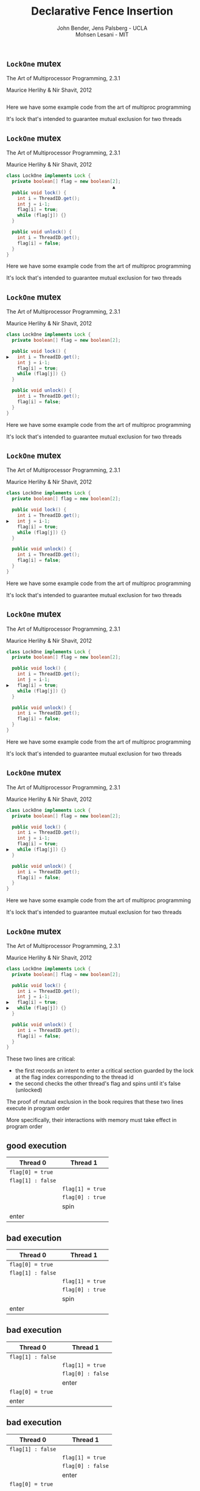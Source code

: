 #+REVEAL_HEAD_PREAMBLE: <link rel="stylesheet" type="text/css" href="assets/style.css" />
#+REVEAL_ROOT: assets/reveal/
#+REVEAL_THEME: white
#+REVEAL_TRANS: none
#+REVEAL_SLIDE_NUMBER: t
#+REVEAL_HLEVEL: 10
#+EXPORT_FILE_NAME: index
#+TITLE: Declarative Fence Insertion
#+AUTHOR: John Bender, Jens Palsberg - UCLA @@html: <br/> @@ Mohsen Lesani - MIT
#+EMAIL:
#+OPTIONS: num:nil toc:nil reveal_history:t reveal_control:nil reveal_mathjax:t
** ~LockOne~ mutex
   The Art of Multiprocessor Programming, 2.3.1

   Maurice Herlihy & Nir Shavit, 2012

   #+INCLUDE: "code/LockOne.java" src java

   #+BEGIN_NOTES
   Here we have some example code from the art of multiproc
   programming

   It's lock that's intended to guarantee mutual exclusion for two
   threads
   #+END_NOTES

** ~LockOne~ mutex
   The Art of Multiprocessor Programming, 2.3.1

   Maurice Herlihy & Nir Shavit, 2012

   #+BEGIN_SRC java
class LockOne implements Lock {
  private boolean[] flag = new boolean[2];
                                       ▲
  public void lock() {
    int i = ThreadID.get();
    int j = i-1;
    flag[i] = true;
    while (flag[j]) {}
  }

  public void unlock() {
    int i = ThreadID.get();
    flag[i] = false;
  }
}
   #+END_SRC

   #+BEGIN_NOTES
   Here we have some example code from the art of multiproc
   programming

   It's lock that's intended to guarantee mutual exclusion for two
   threads
   #+END_NOTES
** ~LockOne~ mutex
   The Art of Multiprocessor Programming, 2.3.1

   Maurice Herlihy & Nir Shavit, 2012

   #+BEGIN_SRC java
class LockOne implements Lock {
  private boolean[] flag = new boolean[2];

  public void lock() {
▶   int i = ThreadID.get();
    int j = i-1;
    flag[i] = true;
    while (flag[j]) {}
  }

  public void unlock() {
    int i = ThreadID.get();
    flag[i] = false;
  }
}
   #+END_SRC


   #+BEGIN_NOTES
   Here we have some example code from the art of multiproc
   programming

   It's lock that's intended to guarantee mutual exclusion for two
   threads
   #+END_NOTES
** ~LockOne~ mutex
   The Art of Multiprocessor Programming, 2.3.1

   Maurice Herlihy & Nir Shavit, 2012

   #+BEGIN_SRC java
class LockOne implements Lock {
  private boolean[] flag = new boolean[2];

  public void lock() {
    int i = ThreadID.get();
▶   int j = i-1;
    flag[i] = true;
    while (flag[j]) {}
  }

  public void unlock() {
    int i = ThreadID.get();
    flag[i] = false;
  }
}
   #+END_SRC

   #+BEGIN_NOTES
   Here we have some example code from the art of multiproc
   programming

   It's lock that's intended to guarantee mutual exclusion for two
   threads
   #+END_NOTES
** ~LockOne~ mutex
   The Art of Multiprocessor Programming, 2.3.1

   Maurice Herlihy & Nir Shavit, 2012

   #+BEGIN_SRC java
class LockOne implements Lock {
  private boolean[] flag = new boolean[2];

  public void lock() {
    int i = ThreadID.get();
    int j = i-1;
▶   flag[i] = true;
    while (flag[j]) {}
  }

  public void unlock() {
    int i = ThreadID.get();
    flag[i] = false;
  }
}
   #+END_SRC

   #+BEGIN_NOTES
   Here we have some example code from the art of multiproc
   programming

   It's lock that's intended to guarantee mutual exclusion for two
   threads
   #+END_NOTES
** ~LockOne~ mutex
   The Art of Multiprocessor Programming, 2.3.1

   Maurice Herlihy & Nir Shavit, 2012

   #+BEGIN_SRC java
class LockOne implements Lock {
  private boolean[] flag = new boolean[2];

  public void lock() {
    int i = ThreadID.get();
    int j = i-1;
    flag[i] = true;
▶   while (flag[j]) {}
  }

  public void unlock() {
    int i = ThreadID.get();
    flag[i] = false;
  }
}
   #+END_SRC

   #+BEGIN_NOTES
   Here we have some example code from the art of multiproc
   programming

   It's lock that's intended to guarantee mutual exclusion for two
   threads
   #+END_NOTES
** ~LockOne~ mutex
   The Art of Multiprocessor Programming, 2.3.1

   Maurice Herlihy & Nir Shavit, 2012

   #+BEGIN_SRC java
class LockOne implements Lock {
  private boolean[] flag = new boolean[2];

  public void lock() {
    int i = ThreadID.get();
    int j = i-1;
▶   flag[i] = true;
▶   while (flag[j]) {}
  }

  public void unlock() {
    int i = ThreadID.get();
    flag[i] = false;
  }
}
   #+END_SRC

   #+BEGIN_NOTES
   These two lines are critical:

   - the first records an intent to enter a critical section guarded by the lock
     at the flag index corresponding to the thread id
   - the second checks the other thread's flag and spins until it's false (unlocked)

   The proof of mutual exclusion in the book requires that these two
   lines execute in program order

   More specifically, their interactions with memory must take effect
   in program order
   #+END_NOTES

** good execution

   | Thread 0          | Thread 1          |
   |-------------------+-------------------+
   | ~flag[0] = true~  |                   |
   | ~flag[1] : false~ |                   |
   |                   | ~flag[1] = true~  |
   |                   | ~flag[0] : true~  |
   |                   | spin              |
   | enter             |                   |

** bad execution

   | Thread 0                                                        | Thread 1          |
   |-----------------------------------------------------------------+-------------------|
   | @@html:<span class="hlght">@@ ~flag[0] = true~ @@html:</span>@@ |                   |
   | ~flag[1] : false~                                               |                   |
   |                                                                 | ~flag[1] = true~  |
   |                                                                 | ~flag[0] : true~  |
   |                                                                 | spin              |
   | enter                                                           |                   |

** bad execution

   | Thread 0                                                         | Thread 1          |
   |------------------------------------------------------------------+-------------------|
   | ~flag[1] : false~                                                |                   |
   |                                                                  | ~flag[1] = true~  |
   |                                                                  | ~flag[0] : false~ |
   |                                                                  | enter             |
   | @@html:<span class="hlght">@@  ~flag[0] = true~ @@html:</span>@@ |                   |
   | enter                                                            |                   |

** bad execution

   | Thread 0                                              | Thread 1                                              |
   |-------------------------------------------------------+-------------------------------------------------------|
   | ~flag[1] : false~                                     |                                                       |
   |                                                       | ~flag[1] = true~                                      |
   |                                                       | ~flag[0] : false~                                     |
   |                                                       | @@html:<span class="hlght">@@  enter @@html:</span>@@ |
   | ~flag[0] = true~                                      |                                                       |
   | @@html:<span class="hlght">@@  enter @@html:</span>@@ |                                                       |
   #+BEGIN_NOTES


   Note that this is possible under extremely common memory models
   like Java, x86, ARM, and Power
   #+END_NOTES

** traditional solutions
   | solutions              | lost semantics | error prone | overkill |
   |------------------------+----------------+-------------+----------|
   | sequential consistency | ✓              |             | ✓        |
   | ~volatile~ modifier    | ✓              | ✓           | ✓        |
   | memory fences          | ✓              | ✓           |          |

   #+BEGIN_QUOTE
   Pragma 2.3.1. In practice, the Boolean flag variables ... must all
   be declared ~volatile~ to work properly.
   #+END_QUOTE

   #+BEGIN_NOTES
   traditional solutions

   sequential consistency:
   - sem: The actual required behavior for the algorithm is subsumed by sequential consistency
   - over: Many instructions can reorder and the algorithm can work just fine

   volatile:
   - sem/error: establishes happens-before between many reads and writes
     when often there are only few important ones
   - overkill: may need just one or two

   memory fences:
   - sem/error: in C/C++ memory fences appearing in code relate many instructions before
     and after, again loosing information.

   - Also easy to mess up placement/required instruction

   - !! All of these are implementation details of a higher level concept
   #+END_NOTES

** execution order:
   #+BEGIN_QUOTE
   The requirement that two instructions appear to execute in program order.
   #+END_QUOTE

** algorithms = code + orders
   #+BEGIN_SRC java
class LockOne implements Lock {
  private boolean[] flag = new boolean[2];

  public void lock() {
    int i = ThreadID.get();
    int j = i-1;
▶   flag[i] = true;
▶   while (flag[j]) {}
  }

  public void unlock() {
    int i = ThreadID.get();
    flag[i] = false;
  }
}
   #+END_SRC
   @@html:
   <span class="plus">+</span>
   <div class="order">
   @@
   $\{ st(\mathtt{flag[i]}) \rightarrow ld(\mathtt{flag[j]}) \}$
   @@html:
   </div>
   @@

** Enforcing Orders

   How do we help implementers use orders?

   Fence insertion!
** previous approaches
   - Insert fences to...
     - enforce sequential consistency
     - enforce a specification
   - Whole program, O(2^n)

   #+BEGIN_NOTES
   SC: overkill in many cases

   Spec:

   Can be thought of as "finding the orders" necessary to ensure properties

   some properties don't work well as specification

   Orders exist as fragments of proofs which can't easily
   be translated into specifications, eg stm correctness

   Both: Whole program, don't scale well

   SC: Don't Sit On the Fence, CAV'14, alglave et al

   Spec: Automatic Inference of Memory Fences, FMCAD '10, Kuperstein et al

   #+END_NOTES
** our approach
   - Orders as part of the algorithm
   - Insert fences to enforce orders
   - Per-procedure
     - still O(2^n) but inputs are small

   #+BEGIN_NOTES
   This places our analysis at the procedure level.

   A Calculus for Relaxed Memory Models, PLDI 2015, Crary et al

   they built the semantics, we built the tool
   #+END_NOTES

* Fence Insertion Subtleties
  #+BEGIN_NOTES
  We have an idea of what we think algorithms should look like,
  what's standing in our way?
  #+END_NOTES
** many platforms
   #+BEGIN_SRC c++
   void lock() {
     int i = get_thread_id();
     int j = i-1;
     flag[i] = true;

   ▶ __asm__ ("mfence"); // x86
   ▶ __asm__ ("dmb");    // ARMv7

     while (flag[j]) {}
   }
   #+END_SRC

   #+BEGIN_NOTES
     assuming we're programming at the level of C/C++ we need to use an
     architecture appropriate fence instruction to ensure the two orders
     defined in the proof
   #+END_NOTES

** fence selection
   #+BEGIN_SRC c++
   void lock() {
     int i = get_thread_id();
     int j = i-1;
     flag[i] = true;

   ▶ __asm__ ("dmb");
   ▶ __asm__ ("dmb st"); // may be faster

     while (flag[j]) {}
   }
   #+END_SRC

   #+BEGIN_NOTES
     different paired instructions may require different fences,
     optimizing for performance
   #+END_NOTES

** existing fence(-likes)
   #+BEGIN_SRC c++
   void lock() {
     int i = get_thread_id();
     int j = i-1;

     // x86:   cmpxchg
     // ARMv7: ldrex/strex
   ▶ CAS(flag[i], false, true);

     while (flag[j]) {}
   }
   #+END_SRC

   #+BEGIN_NOTES
     there are other instructions like `cmpxhg` which have fence like
     semantics that we should account for (by avoiding adding more fences).
   #+END_NOTES

** TL2 STM Algorithm
   #+BEGIN_SRC c :results value :exports both
  ...

  # ifndef TL2_EAGER
  for (wr = logs; wr != end; wr++) {
    // write the deferred stores
▶   WriteBackForward(wr);
  }
  # endif

  // make stores visible before unlock
  MEMBARSTST();

  // release locks and increment version
  DropLocks(Self, wv);

  ...
   #+END_SRC

   #+BEGIN_NOTES
   - this is code from the tl2 transactional memory algorithm
   - avoiding details
   - there's a store to memory in the writebackforward
   #+END_NOTES

** TL2 STM Algorithm
   #+BEGIN_SRC c :results value :exports both
  ...

  # ifndef TL2_EAGER
  for (wr = logs; wr != end; wr++) {
    // write the deferred stores
    WriteBackForward(wr);
  }
  # endif

  // make stores visible before unlock
  MEMBARSTST();

  // release locks and increment version
▶ DropLocks(Self, wv);

  ...
   #+END_SRC

   #+BEGIN_NOTES
   - must happen before the store in droplocks for the algo to work
   #+END_NOTES
** TL2 STM Algorithm
   #+BEGIN_SRC c :results value :exports both
  ...

  # ifndef TL2_EAGER
  for (wr = logs; wr != end; wr++) {
    // write the deferred stores
    WriteBackForward(wr);
  }
  # endif

  // make stores visible before unlock
▶ MEMBARSTST();

  // release locks and increment version
  DropLocks(Self, wv);

  ...
   #+END_SRC

   #+BEGIN_NOTES
   - the authors of the code add these fence macros
   - provide a way to define platform appropriate solution to prevent
     stores from swapping
   #+END_NOTES
** code transformations
     #+BEGIN_SRC c :results value :exports both
  ...

  # ifndef TL2_EAGER
▶ for (wr = logs; wr != end; wr++) {
▶   // write the deferred stores
▶   WriteBackForward(wr);
▶ }
  # endif

  // make stores visible before unlock
  MEMBARSTST();

  // release locks and increment version
  DropLocks(Self, wv);

  ...
   #+END_SRC

   #+BEGIN_NOTES
   - if ~TL2_EAGER~ is defined will remove writebackforward
   - so the macro and fence becomes unnecessary
   #+END_NOTES

** faux order
   #+BEGIN_SRC c :results value :exports both
  ...

  # ifndef TL2_EAGER
  for (wr = logs; wr != end; wr++) {
    // write the deferred stores
▶   WriteBackForward(wr);
  }
  # endif

  // make stores visible before unlock
  MEMBARSTST();

  // release locks and increment version
▶ DropLocks(Self, wv);

  ...
   #+END_SRC

   #+BEGIN_NOTES
   - more generally the implementers really wanted to define an order here
   - by using a fence macro anyone coming to the code has to have the algorithm
     spec in hand to determine why that fence was placed
   #+END_NOTES
* Algorithm
** algorithm
   #+BEGIN_SRC python
   def Insert(G1, A, O1):
         ▲
     O2 = O1 \ Elim(G, A, O1)

     K  = Cut(G1, O2)

     G2 = Refine(G1, K)

     return G2
   end
   #+END_SRC

   @@html: <div class="algo-graph">@@
   #+BEGIN_SRC dot :file assets/images/full-graph.png :exports results
digraph a {
 splines=line
 node [shape = circle];
 1 [label="ld(w)"]
 2 [label="st(x)"]
 3 [label="st(w)"]
 4 [label="ld(z)"]

 1 -> 2
 2 -> 3
 3 -> 4

 node[shape=circle]
 5 [label="ld(w)", color="gray"]
 7 [label="st(w)", color="gray"]

 9 [label="st(x)", color="gray"]
 10 [label="st(w)", color="gray"]

 6 [label="st(x)", color="gray"]
 8 [label="ld(z)", color="gray"]

 node[shape=point style=invis]
 splines=line
 5 -> m [style=invis]
 m -> 7 [style=invis]
 n -> 6 [style=invis]
 6 -> o [style=invis]
 o -> 8 [style=invis]
 p -> 9 [style=invis]


 5 -> 7 [color="gray"]

 9 -> 10 [color="gray"]

 6 -> 8 [color="gray"]
}
   #+END_SRC
   @@html: </div>@@

   #+BEGIN_NOTES
   - our algorithm insert
   - left code, right inputs except for the architecture
   #+END_NOTES

** control flow graph
   #+BEGIN_SRC python
   def Insert(G1, A, O1):
               ▲
     O2 = O1 \ Elim(G, A, O1)

     K  = Cut(G1, O2)

     G2 = Refine(G1, K)

     return G2
   end
   #+END_SRC

   @@html: <div class="algo-graph">@@
   #+BEGIN_SRC dot :file assets/images/full-graph-fst-input.png :exports results
digraph a {
 splines=line
 node [shape = circle];
 1 [label="ld(w)", color="red"]
 2 [label="st(x)", color="red"]
 3 [label="st(w)", color="red"]
 4 [label="ld(z)", color="red"]

 1 -> 2 [color="red"]
 2 -> 3 [color="red"]
 3 -> 4 [color="red"]

 node[shape=circle]
 5 [label="ld(w)", color="gray"]
 7 [label="st(w)", color="gray"]

 9 [label="st(x)", color="gray"]
 10 [label="st(w)", color="gray"]

 6 [label="st(x)", color="gray"]
 8 [label="ld(z)", color="gray"]

 node[shape=point style=invis]
 splines=line
 5 -> m [style=invis]
 m -> 7 [style=invis]
 n -> 6 [style=invis]
 6 -> o [style=invis]
 o -> 8 [style=invis]
 p -> 9 [style=invis]


 5 -> 7 [color="gray"]

 9 -> 10 [color="gray"]

 6 -> 8 [color="gray"]
}
   #+END_SRC

   #+RESULTS:
   [[file:assets/images/full-graph-fst-input.png]]

   @@html: </div>@@

   #+BEGIN_NOTES
   - control flow graph for some simple procedure
   #+END_NOTES
** architecture spec
   #+BEGIN_SRC python
   def Insert(G1, A, O1):
                  ▲
     O2 = O1 \ Elim(G, A, O1)

     K  = Cut(G1, O2)

     G2 = Refine(G1, K)

     return G2
   end
   #+END_SRC

   @@html: <div class="algo-graph">@@
   #+BEGIN_SRC dot :file assets/images/full-graph.png :exports results
digraph a {
 splines=line
 node [shape = circle];
 1 [label="ld(w)"]
 2 [label="st(x)"]
 3 [label="st(w)"]
 4 [label="ld(z)"]

 1 -> 2
 2 -> 3
 3 -> 4

 node[shape=circle]
 5 [label="ld(w)", color="gray"]
 7 [label="st(w)", color="gray"]

 9 [label="st(x)", color="gray"]
 10 [label="st(w)", color="gray"]

 6 [label="st(x)", color="gray"]
 8 [label="ld(z)", color="gray"]

 node[shape=point style=invis]
 splines=line
 5 -> m [style=invis]
 m -> 7 [style=invis]
 n -> 6 [style=invis]
 6 -> o [style=invis]
 o -> 8 [style=invis]
 p -> 9 [style=invis]


 5 -> 7 [color="gray"]

 9 -> 10 [color="gray"]

 6 -> 8 [color="gray"]
}
   #+END_SRC
   @@html: </div>@@

   #+BEGIN_NOTES
   - an architecture specification not pictured here
   - it tells us what the architecture WONT reorder
   - we'll assume ARM for the sake of the example
   #+END_NOTES
** orders
   #+BEGIN_SRC python
   def Insert(G1, A, O1):
                      ▲
     O2 = O1 \ Elim(G, A, O1)

     K  = Cut(G1, O2)

     G2 = Refine(G1, K)

     return G2
   end
   #+END_SRC

   @@html: <div class="algo-graph">@@
   #+BEGIN_SRC dot :file assets/images/full-graph-third-input.png :exports results
digraph a {
 splines=line
 node [shape = circle];
 1 [label="ld(w)"]
 2 [label="st(x)"]
 3 [label="st(w)"]
 4 [label="ld(z)"]

 1 -> 2
 2 -> 3
 3 -> 4

 node[shape=circle]
 5 [label="ld(w)", color="red"]
 7 [label="st(w)", color="red"]

 9 [label="st(x)", color="red"]
 10 [label="st(w)", color="red"]

 6 [label="st(x)", color="red"]
 8 [label="ld(z)", color="red"]

 node[shape=point style=invis]
 splines=line
 5 -> m [style=invis]
 m -> 7 [style=invis]
 n -> 6 [style=invis]
 6 -> o [style=invis]
 o -> 8 [style=invis]
 p -> 9 [style=invis]


 5 -> 7 [color="red"]

 9 -> 10 [color="red"]

 6 -> 8 [color="red"]
}
   #+END_SRC

   #+RESULTS:
   [[file:assets/images/full-graph-third-input.png]]

   @@html: </div>@@

   #+BEGIN_NOTES
   - set of orders that need to be enforced
   #+END_NOTES
** order elimination
   #+BEGIN_SRC python
   def Insert(G1, A, O1):

   ▶ O2 = O1 \ Elim(G, A, O1)

     K  = Cut(G1, O2)

     G2 = Refine(G1, K)

     return G2
   end
   #+END_SRC

   @@html: <div class="algo-graph">@@
   #+BEGIN_SRC dot :file assets/images/full-graph-elim.png :exports results
digraph a {
 splines=line
 node [shape = circle];
 1 [label="ld(w)"]
 2 [label="st(x)"]
 3 [label="st(w)"]
 4 [label="ld(z)"]

 1 -> 2
 2 -> 3
 3 -> 4

 node[shape=circle]
 5 [label="ld(w)", color="red"]
 7 [label="st(w)", color="red"]

 9 [label="st(x)", color="gray"]
 10 [label="st(w)", color="gray"]

 6 [label="st(x)", color="gray"]
 8 [label="ld(z)", color="gray"]

 node[shape=point style=invis]
 splines=line
 5 -> m [style=invis]
 m -> 7 [style=invis]
 n -> 6 [style=invis]
 6 -> o [style=invis]
 o -> 8 [style=invis]
 p -> 9 [style=invis]


 5 -> 7 [color="red"]

 9 -> 10 [color="gray"]

 6 -> 8 [color="gray"]
}
   #+END_SRC
   @@html: </div>@@

   #+BEGIN_NOTES
   - first step is order elimination
   - we want to avoid inserting fences where they are unnecessary
   - on arm (and every other architecture) a load won't move past a store to the same address
   #+END_NOTES

** order elimination
   #+BEGIN_SRC python
   def Insert(G1, A, O1):

   ▶ O2 = O1 \ Elim(G, A, O1)

     K  = Cut(G1, O2)

     G2 = Refine(G1, K)

     return G2
   end
   #+END_SRC

   @@html: <div class="algo-graph">@@
   #+BEGIN_SRC dot :file assets/images/full-graph-elim-after.png :exports results
digraph a {
 splines=line
 node [shape = circle];
 1 [label="ld(w)"]
 2 [label="st(x)"]
 3 [label="st(w)"]
 4 [label="ld(z)"]

 1 -> 2
 2 -> 3
 3 -> 4

 node[shape=circle]

 9 [label="st(x)", color="gray"]
 10 [label="st(w)", color="gray"]

 6 [label="st(x)", color="gray"]
 8 [label="ld(z)", color="gray"]

 node[shape=point style=invis]
 splines=line
 n -> 6 [style=invis]
 6 -> o [style=invis]
 o -> 8 [style=invis]
 p -> 9 [style=invis]


 9 -> 10 [color="gray"]

 6 -> 8 [color="gray"]
}
   #+END_SRC
   @@html: </div>@@

   #+BEGIN_NOTES
   - so we can safely discard that order
   #+END_NOTES

** fence position
   #+BEGIN_SRC python
   def Insert(G1, A, O1):

     O2 = O1 \ Elim(G, A, O1)

   ▶ K  = Cut(G1, O2)

     G2 = Refine(G1, K)

     return G2
   end
   #+END_SRC

   @@html: <div class="algo-graph">@@
   #+BEGIN_SRC dot :file assets/images/full-graph-cut.png :exports results
digraph a {
 splines=line
 node [shape = circle];
 1 [label="ld(w)"]
 2 [label="st(x)"]
 3 [label="st(w)"]
 4 [label="ld(z)"]

 1 -> 2
 2 -> 3
 3 -> 4

 node[shape=circle]

 9 [label="st(x)", color="gray"]
 10 [label="st(w)", color="gray"]

 6 [label="st(x)", color="gray"]
 8 [label="ld(z)", color="gray"]

 node[shape=point style=invis]
 splines=line
 n -> 6 [style=invis]
 6 -> o [style=invis]
 o -> 8 [style=invis]
 p -> 9 [style=invis]


 9 -> 10 [color="gray"]

 6 -> 8 [color="gray"]
}
   #+END_SRC
   @@html: </div>@@

   #+BEGIN_NOTES
   - the next step is finding good places for fences that will enforce the orders
   #+END_NOTES

** fence position
   #+BEGIN_SRC python
   def Insert(G1, A, O1):

     O2 = O1 \ Elim(G, A, O1)

   ▶ K  = Cut(G1, O2)

     G2 = Refine(G1, K)

     return G2
   end
   #+END_SRC

   @@html: <div class="algo-graph">@@
   #+BEGIN_SRC dot :file assets/images/full-graph-cut-highlight.png :exports results
digraph a {
 splines=line
 node [shape = circle];
 1 [label="ld(w)"]
 2 [label="st(x)"]
 3 [label="st(w)"]
 4 [label="ld(z)"]

 1 -> 2
 2 -> 3
 3 -> 4

 node[shape=circle]

 9 [label="st(x)", color="red"]
 10 [label="st(w)", color="red"]

 6 [label="st(x)", color="red"]
 8 [label="ld(z)", color="red"]

 node[shape=point style=invis]
 splines=line
 n -> 6 [style=invis]
 6 -> o [style=invis]
 o -> 8 [style=invis]
 p -> 9 [style=invis]


 9 -> 10 [color="red"]

 6 -> 8 [color="red"]
}
   #+END_SRC
   @@html: </div>@@

   #+BEGIN_NOTES
   - we consider all the orders
   - use multicut to find an optimal set of edges to separate the sources from the sinks
   #+END_NOTES

** fence position
   #+BEGIN_SRC python
   def Insert(G1, A, O1):

     O2 = O1 \ Elim(G, A, O1)

   ▶ K  = Cut(G1, O2)

     G2 = Refine(G1, K)

     return G2
   end
   #+END_SRC

   @@html: <div class="algo-graph">@@
   #+BEGIN_SRC dot :file assets/images/full-graph-cut-highlight-2.png :exports results
digraph a {
 splines=line
 node [shape = circle];
 1 [label="ld(w)"]
 2 [label="st(x)"]
 3 [label="st(w)"]
 4 [label="ld(z)"]

 1 -> 2
 2 -> 3 [color="red"]
 3 -> 4

 node[shape=circle]

 9 [label="st(x)", color="gray"]
 10 [label="st(w)", color="gray"]

 6 [label="st(x)", color="gray"]
 8 [label="ld(z)", color="gray"]

 node[shape=point style=invis]
 splines=line
 n -> 6 [style=invis]
 6 -> o [style=invis]
 o -> 8 [style=invis]
 p -> 9 [style=invis]


 9 -> 10 [color="gray"]

 6 -> 8 [color="gray"]
}
   #+END_SRC
   @@html: </div>@@

   #+BEGIN_NOTES
   - so our cut set K is just the one edge between the two stores
   #+END_NOTES

** fence placement
   #+BEGIN_SRC python
   def Insert(G1, A, O1):

     O2 = O1 \ Elim(G, A, O1)

     K  = Cut(G1, O2)

   ▶ G2 = Refine(G1, K)

     return G2
   end
   #+END_SRC

   @@html: <div class="algo-graph">@@
   #+BEGIN_SRC dot :file assets/images/full-graph-refine.png :exports results
digraph a {
 splines=line
 node [shape = circle];
 1 [label="ld(w)"]
 2 [label="st(x)"]
 3 [label="st(w)"]
 4 [label="ld(z)"]

 1 -> 2
 2 -> 3 [color="red"]
 3 -> 4

 node[shape=circle]

 9 [label="st(x)", color="gray"]
 10 [label="st(w)", color="gray"]

 6 [label="st(x)", color="gray"]
 8 [label="ld(z)", color="gray"]

 node[shape=point style=invis]
 splines=line
 n -> 6 [style=invis]
 6 -> o [style=invis]
 o -> 8 [style=invis]
 p -> 9 [style=invis]


 9 -> 10 [color="gray"]

 6 -> 8 [color="gray"]
}
   #+END_SRC
   @@html: </div>@@

   #+BEGIN_NOTES
   - finally we use the cut set to place fences in the control flow graph
   #+END_NOTES

** fence placement
   #+BEGIN_SRC python
   def Insert(G1, A, O1):

     O2 = O1 \ Elim(G, A, O1)

     K  = Cut(G1, O2)

   ▶ G2 = Refine(G1, K)

     return G2
   end
   #+END_SRC

   @@html: <div class="algo-graph">@@
   #+BEGIN_SRC dot :file assets/images/full-graph-refine-apply.png :exports results
digraph a {
 splines=line
 node [shape = circle];
 1 [label="ld(w)"]
 2 [label="st(x)"]
 3 [label="st(w)"]
 4 [label="ld(z)"]
 5 [label="fence" color="red"]

 1 -> 2
 3 -> 4
 2 -> 5 [color="red"]
 5 -> 3 [color="red"]

 node[shape=circle]

 9 [label="st(x)", color="gray"]
 10 [label="st(w)", color="gray"]

 6 [label="st(x)", color="gray"]
 8 [label="ld(z)", color="gray"]

 node[shape=point style=invis]
 splines=line
 n -> 6 [style=invis]
 6 -> o [style=invis]
 o -> 8 [style=invis]
 p -> 9 [style=invis]


 9 -> 10 [color="gray"]

 6 -> 8 [color="gray"]
}
   #+END_SRC
   @@html: </div>@@

** main theorem
   $\mathsf{Insert}(G, A, O), A \vDash O$

   #+BEGIN_NOTES
   intuitively, Given a graph, architecture and orders ~insert~
   will produce a graph that, assuming the same architecture
   will enforce the orders
   #+END_NOTES

# * Implementation
#    [[file:./assets/images/impl-diagram.png]]

#    #+BEGIN_NOTES
#      - Our tool Parry takes an architecture specification, source and
#        orders and provides source with fences to enforce those orders

#      - Parry is built on top of LLVM's IR and wraps both Clang and
#        LLVM's opt tool.

#      - Edge elimination shrinks the control flow graph to speed up
#        Elimination

#      - Order elimination corresponds with Elim

#      - Assigning cycle capacities ensures that we avoid placing fences
#        in loops unless otherwise completely necessary
#    #+END_NOTES

* Results/Parry
** benchmark: classic algorithms
   - from Algave et al '14
   - x86 and ARMv7
   - 4 lock free algorithms
** benchmark: STM algorithms
   - TL2/TL2 Eager
   - Rochester ByteEager (TLRW)
   - x86 and ARMv7
   - compared with hand placed fences (baseline)
     - fence placement and count
     - STAMP performance benchmarks
   #+BEGIN_NOTES
   - TL2/TL2 Eager
     - included with STAMP Benchmarks
   - RSTM ByteEager
     - part of Rochester STM Algorithm Suite

   - TL2 is the largest in terms of procedure size
   - TxCommit has nearly 400 nodes
   - Just under 30s to run for the 3 procedures in TL2 that have orders
   #+END_NOTES
# ** execution time
#    file:./assets/images/linear-perf.png

#    #+BEGIN_NOTES
#    - exponential time order elimination algorithm
#    - linear time order elimination algorithm

#    most of the time in processing is spent in generating the
#    modified control flow graph in Python, everything else appeals to
#    optimized C/C++ depedencies
#    #+END_NOTES

# ** classic
#    |          |                             | *x86*        | *ARMv7*      |
#    | *Dekker* | 8 $\xrightarrow{st,ld}$ 9   | 8: ~mfence~  | 8: ~dmb st~  |
#    |          | 13 $\xrightarrow{st,ld}$ 9  | 13: ~mfence~ | 13: ~dmb st~ |
#    |          | 25 $\xrightarrow{st,ld}$ 26 | 25: ~mfence~ | 25: ~dmb st~ |
#    |          | 30 $\xrightarrow{st,ld}$ 26 | 30: ~mfence~ | 30: ~dmb st~ |
#    |          |                             |              |              |
#    | *Parker* | 44 $\xrightarrow{st,*}$ 46  | 44: ~mfence~ | 44: ~dmb st~ |

#    #+BEGIN_NOTES
#    For the classic algorithms we fences were placed in expected locations

#    Explain how to read the table.
#    #+END_NOTES

# ** classic
#    |            |                             | *x86*        | *ARMv7*      |
#    | *Lamport*  | 8 $\xrightarrow{st,ld}$ 9   | 8: ~mfence~  | 8: ~dmb st~  |
#    |            | 14 $\xrightarrow{st,ld}$ 15 | 14: ~mfence~ | 14: ~dmb st~ |
#    |            | 31 $\xrightarrow{st,ld}$ 32 | 31: ~mfence~ | 31: ~dmb st~ |
#    |            | 37 $\xrightarrow{st,ld}$ 38 | 37: ~mfence~ | 37: ~dmb st~ |
#    |            |                             |              |              |
#    | *Peterson* | 5 $\xrightarrow{st,ld}$ 7   | 5: ~mfence~  | 5: ~dmb st~  |
#    |            | 14 $\xrightarrow{st,ld}$ 16 | 14: ~mfence~ | 14: ~dmb st~ |

** tl2 - ARMv7
   | *~TxStore~*                     | baseline                                                      | ours                                                          |
   | 1886 $\xrightarrow{ld,ld}$ 1923 | @@html:<span class="hlght">@@ 1920: ~dmb~ @@html:</span>@@    | @@html:<span class="hlght">@@ 1886: ~dmb~ @@html:</span>@@    |


   #+BEGIN_NOTES
   TxStore: we placed our fence "further up" the control flow graph,
   this is dues to the way the multicut algorithm handles a sequence
   of similarly weighted edges, choosing the first
   #+END_NOTES

** tl2 eager - ARMv7
   | *~TxCommit~*                    | baseline                                                      | ours                                              |
   | 760 $\xrightarrow{st,st}$ 1413  | @@html:<span class="hlght">@@ 1669: ~dmb st~ @@html:</span>@@ | @@html:<span class="hlght">@@  — @@html:</span>@@ |

   #+BEGIN_NOTES
   Not that due to the ifdefs we saw in the example earlier we are
   able to eliminate the stst fence at line 1669 on arm
   #+END_NOTES

** rstm - ARMv7
   | *~read_rw~*                   | baseline                                                          | ours                                                         |
   | 163 $\xrightarrow{st,ld}$ 165 | @@html:<span class="hlght">@@ 163: ~ldrex/strex~ @@html:</span>@@ | @@html:<span class="hlght">@@ 163: ~dmb st~ @@html:</span>@@ |

   #+BEGIN_NOTES
   in the ~read_rw~ method of the RSTM ByteEager algorithm they use a
   compare and swap to enforce a store/store order
   #+END_NOTES

** tl2 performance
   file:./assets/images/stamp-arm-tl2.png
** rstm performance
   file:./assets/images/stamp-arm-rstm.png
# * Related
# ** semantics
#    - A Calculus for Relaxed Memory, Crary and Sullivan
# ** sequential consistency
#    - Don't Sit on the Fence, Alglave et al
#    - Hiding relaxed memory consistency with a compiler, Lee et al
# ** specification
#    - Automatic Inference of Memory Fences, Kuperstein et al
#    - Synthesis of Memory Fences via Refinement Propagation, Meshman et al

* algorithms = code + orders
  - Describe the algorithm behavior
  - Let the compiler enforce the orders
* Thanks!
